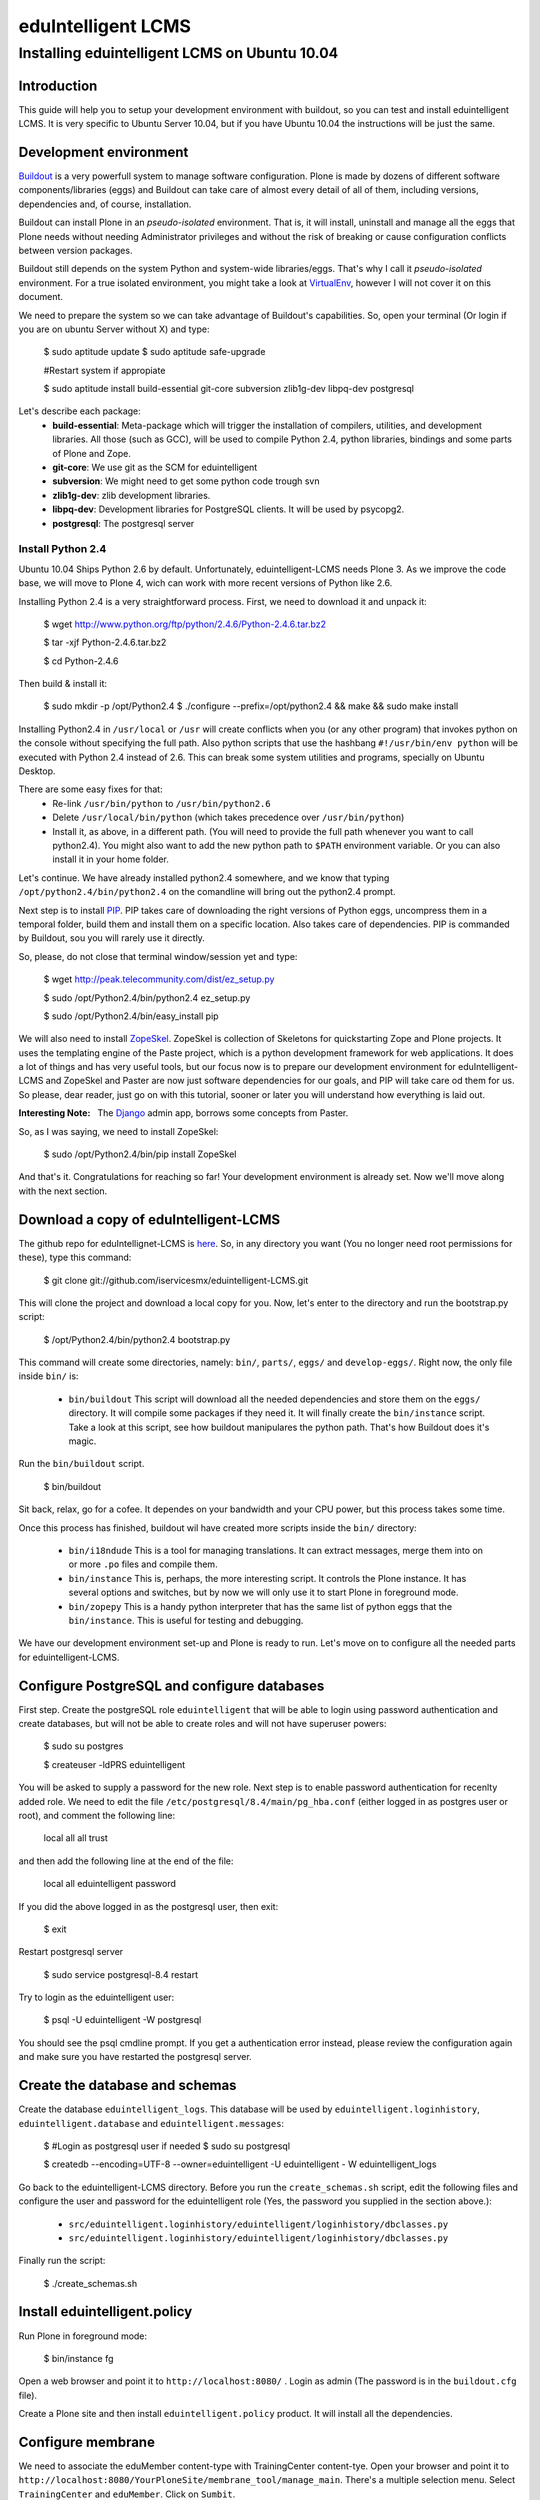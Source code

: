 ======================
eduIntelligent LCMS
======================

Installing eduintelligent LCMS on Ubuntu 10.04
===============================================

Introduction
-------------

This guide will help you to setup your development environment with buildout, so
you can test and install eduintelligent LCMS. It is very specific to Ubuntu
Server 10.04, but if you have Ubuntu 10.04 the instructions will be just the
same.


Development environment
------------------------
Buildout_ is a very powerfull system to manage software configuration. Plone is
made by dozens of different software components/libraries (eggs) and Buildout can take care
of almost every detail of all of them, including versions, dependencies and, of
course, installation.

Buildout can install Plone in an *pseudo-isolated* environment. That is, it will
install, uninstall and manage all the eggs that Plone needs without needing
Administrator privileges and without the risk of breaking or cause configuration
conflicts between version packages.

Buildout still depends on the system Python and system-wide libraries/eggs. That's
why I call it *pseudo-isolated* environment. For a true isolated environment, you
might take a look at VirtualEnv_, however I will not cover it on this document.

.. _Buildout: http://www.buildout.org/
.. _VirtualEnv: http://pypi.python.org/pypi/virtualenv

We need to prepare the system so we can take advantage of Buildout's capabilities. So,
open your terminal (Or login if you are on ubuntu Server without X) and type:

    $ sudo aptitude update
    $ sudo aptitude safe-upgrade
    
    #Restart system if appropiate
    
    $ sudo aptitude install build-essential git-core subversion zlib1g-dev libpq-dev postgresql

Let's describe each package:
    * **build-essential**: Meta-package which will trigger the installation of compilers,
      utilities, and development libraries. All those (such as GCC), will be used to
      compile Python 2.4, python libraries, bindings and some parts of Plone and Zope.
    * **git-core**: We use git as the SCM for eduintelligent
    * **subversion**: We might need to get some python code trough svn
    * **zlib1g-dev**: zlib development libraries.
    * **libpq-dev**: Development libraries for PostgreSQL clients. It will be used by psycopg2.
    * **postgresql**: The postgresql server
    
    
Install Python 2.4
~~~~~~~~~~~~~~~~~~~~

Ubuntu 10.04 Ships Python 2.6 by default. Unfortunately, eduintelligent-LCMS needs
Plone 3. As we improve the code base, we will move to Plone 4, wich can work with
more recent versions of Python like 2.6.

Installing Python 2.4 is a very straightforward process. First, we need to download
it and unpack it:
    
    $ wget http://www.python.org/ftp/python/2.4.6/Python-2.4.6.tar.bz2
    
    $ tar -xjf Python-2.4.6.tar.bz2
    
    $ cd Python-2.4.6
    
Then build & install it:
    
    $ sudo mkdir -p /opt/Python2.4
    $ ./configure --prefix=/opt/python2.4 && make && sudo make install
    
Installing Python2.4 in ``/usr/local`` or ``/usr`` will create conflicts when you (or any
other program) that invokes python on the console without specifying the full path.
Also python scripts that use the hashbang ``#!/usr/bin/env python`` will be executed
with Python 2.4 instead of 2.6. This can break some system utilities and programs,
specially on Ubuntu Desktop.

There are some easy fixes for that:
    * Re-link ``/usr/bin/python`` to ``/usr/bin/python2.6``
    * Delete ``/usr/local/bin/python`` (which takes precedence over ``/usr/bin/python``)
    * Install it, as above, in a different path. (You will need to provide the
      full path whenever you want to call python2.4). You might also want to add
      the new python path to ``$PATH`` environment variable. Or you can also install it
      in your home folder. 
       
Let's continue. We have already installed python2.4 somewhere, and we know that
typing ``/opt/python2.4/bin/python2.4`` on the comandline will bring out the
python2.4 prompt.

Next step is to install PIP_. PIP takes care of downloading the right versions of
Python eggs, uncompress them in a temporal folder, build them and install them on a
specific location. Also takes care of dependencies. PIP is commanded by Buildout,
sou you will rarely use it directly.

.. _PIP: http://pip.openplans.org/

So, please, do not close that terminal window/session yet and type:

    $ wget http://peak.telecommunity.com/dist/ez_setup.py
    
    $ sudo /opt/Python2.4/bin/python2.4 ez_setup.py
    
    $ sudo /opt/Python2.4/bin/easy_install pip
    
    
We will also need to install ZopeSkel_. ZopeSkel is collection of Skeletons for
quickstarting Zope and Plone projects. It uses the templating engine of the Paste
project, which is a python development framework for web applications. It does a
lot of things and has very useful tools, but our focus now is to prepare our
development environment for eduIntelligent-LCMS and ZopeSkel and Paster are now
just software dependencies for our goals, and PIP will take care od them for us.
So please, dear reader, just go on with this tutorial, sooner or later you will
understand how everything is laid out.

:Interesting Note:
    The Django_ admin app, borrows some concepts from Paster.

.. _ZopeSkel: http://plone.org/products/zopeskel
.. _Django: http://djangoproject.com


So, as I was saying, we need to install ZopeSkel:

    $ sudo /opt/Python2.4/bin/pip install ZopeSkel
    
And that's it. Congratulations for reaching so far! Your development environment
is already set. Now we'll move along with the next section.


Download a copy of eduIntelligent-LCMS
---------------------------------------

The github repo for eduIntellignet-LCMS is here_. So, in any directory you want
(You no longer need root permissions for these), type this command:

.. _here: http://github.com/iservicesmx/eduintelligent-LCMS 

    $ git clone git://github.com/iservicesmx/eduintelligent-LCMS.git
    
This will clone the project and download a local copy for you. Now, let's enter to
the directory and run the bootstrap.py script:
    
    $ /opt/Python2.4/bin/python2.4 bootstrap.py
    
This command will create some directories, namely: ``bin/``, ``parts/``, ``eggs/`` and
``develop-eggs/``. Right now, the only file inside ``bin/`` is:

    * ``bin/buildout`` This script will download all the needed dependencies and store them on
      the ``eggs/`` directory. It will compile some packages if they need it. It will finally
      create the ``bin/instance`` script. Take a look at this script, see how buildout manipulares
      the python path. That's how Buildout does it's magic.

Run the ``bin/buildout`` script.
    
    $ bin/buildout
    
Sit back, relax, go for a cofee. It dependes on your bandwidth and your CPU power,
but this process takes some time.

Once this process has finished, buildout wil have created more scripts inside
the ``bin/`` directory:

    * ``bin/i18ndude`` This is a tool for managing translations. It can extract messages,
      merge them into on or more ``.po`` files and compile them.
    
    * ``bin/instance`` This is, perhaps, the more interesting script. It controls
      the Plone instance. It has several options and switches, but by now we will only
      use it to start Plone in foreground mode.
    
    * ``bin/zopepy`` This is a handy python interpreter that has the same list of python
      eggs that the ``bin/instance``. This is useful for testing and debugging.
       
We have our development environment set-up and Plone is ready to run. Let's move
on to configure all the needed parts for eduintelligent-LCMS.

Configure PostgreSQL and configure databases
---------------------------------------------
First step. Create the postgreSQL role ``eduintelligent`` that will be able to login
using password authentication and create databases, but will not be able to create
roles and will not have superuser powers:

    $ sudo su postgres
    
    $ createuser -ldPRS eduintelligent
    
You will be asked to supply a password for the new role. Next step is to enable
password authentication for recenlty added role. We need to edit the
file ``/etc/postgresql/8.4/main/pg_hba.conf`` (either logged in as postgres user or
root), and comment the following line:

    local   all         all                               trust
    
and then add the following line at the end of the file:

    local   all     eduintelligent     password

If you did the above logged in as the postgresql user, then exit:

    $ exit

Restart postgresql server

    $ sudo service postgresql-8.4 restart
    
Try to login as the eduintelligent user:

    $ psql -U eduintelligent -W postgresql

You should see the psql cmdline prompt. If you get a authentication error instead,
please review the configuration again and make sure you have restarted the
postgresql server.

Create the database and schemas
--------------------------------

Create the database ``eduintelligent_logs``. This database will be used by
``eduintelligent.loginhistory``, ``eduintelligent.database`` and
``eduintelligent.messages``:

    $ #Login as postgresql user if needed
    $ sudo su postgresql
    
    $ createdb --encoding=UTF-8 --owner=eduintelligent -U eduintelligent - W eduintelligent_logs

Go back to the eduintelligent-LCMS directory. Before you run the ``create_schemas.sh``
script, edit the following files and configure the user and password for the
eduintelligent role (Yes, the password you supplied in the section above.):
    
    * ``src/eduintelligent.loginhistory/eduintelligent/loginhistory/dbclasses.py``
    * ``src/eduintelligent.loginhistory/eduintelligent/loginhistory/dbclasses.py``
    
Finally run the script:

    $ ./create_schemas.sh
    

Install eduintelligent.policy
------------------------------

Run Plone in foreground mode:

    $ bin/instance fg
    
Open a web browser and point it to ``http://localhost:8080/`` . Login as admin (The
password is in the ``buildout.cfg`` file).

Create a Plone site and then install ``eduintelligent.policy`` product. It will
install all the dependencies.

Configure membrane
-------------------
We need to associate the eduMember content-type with TrainingCenter content-tye.
Open your browser and point it to
``http://localhost:8080/YourPloneSite/membrane_tool/manage_main``. There's a
multiple selection menu. Select ``TrainingCenter`` and ``eduMember``. Click on
``Sumbit``.

TODO LIST
-----------
    * Configure PloneArticle
    * Configure eduIntelligent Database in the plone control panel.
    * Lot's of details I'm probably missing.
  